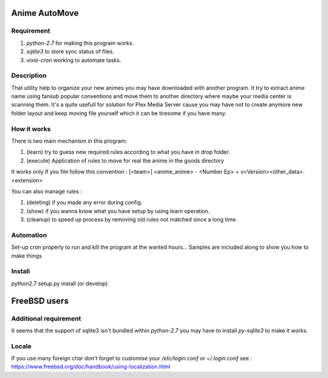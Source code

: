 Anime AutoMove
==============

Requirement
-----------
1. `python-2.7` for making this program works.
2. `sqlite3` to store sync status of files.
3. `vixie-cron` working to automate tasks.

Description
-----------
That utility help to organize your new animes you may have downloaded with another program. It try to extract anime name
using fansub popular conventions and move them to another directory where maybe your media center is scanning them.
It's a quite usefull for solution for Plex Media Server cause you may have not to create anymore new folder layout and
keep moving file yourself which it can be tiresome if you have many.

How it works
------------
There is two main mechanism in this program:

1. (learn) try to guess new required rules according to what you have in drop folder.
2. (execute) Application of rules to move for real the anime in the goods directory

It works only if you file follow this convention :
[<team>] <anime_anime> - <Number Ep> + v<Version><other_data>.<extension>

You can also manage rules :

1. (deleting) if you made any error during config.
2. (show) if you wanna know what you have setup by using learn operation.
3. (cleanup) to speed up process by removing old rules not matched since a long time.

Automation
----------
Set-up cron properly to run and kill the program at the wanted hours...
Samples are included along to show you how to make things

Install
-------
python2.7 setup.py install (or develop)


FreeBSD users
=============

Additional requirement
----------------------
It seems that the support of sqlite3 isn't bundled within `python-2.7` you may have to install `py-sqlite3` to make it
works.

Locale
------
If you use many foreign char don't forget to customise your `/etc/login.conf`
or `~/.login.conf`
see : https://www.freebsd.org/doc/handbook/using-localization.html
